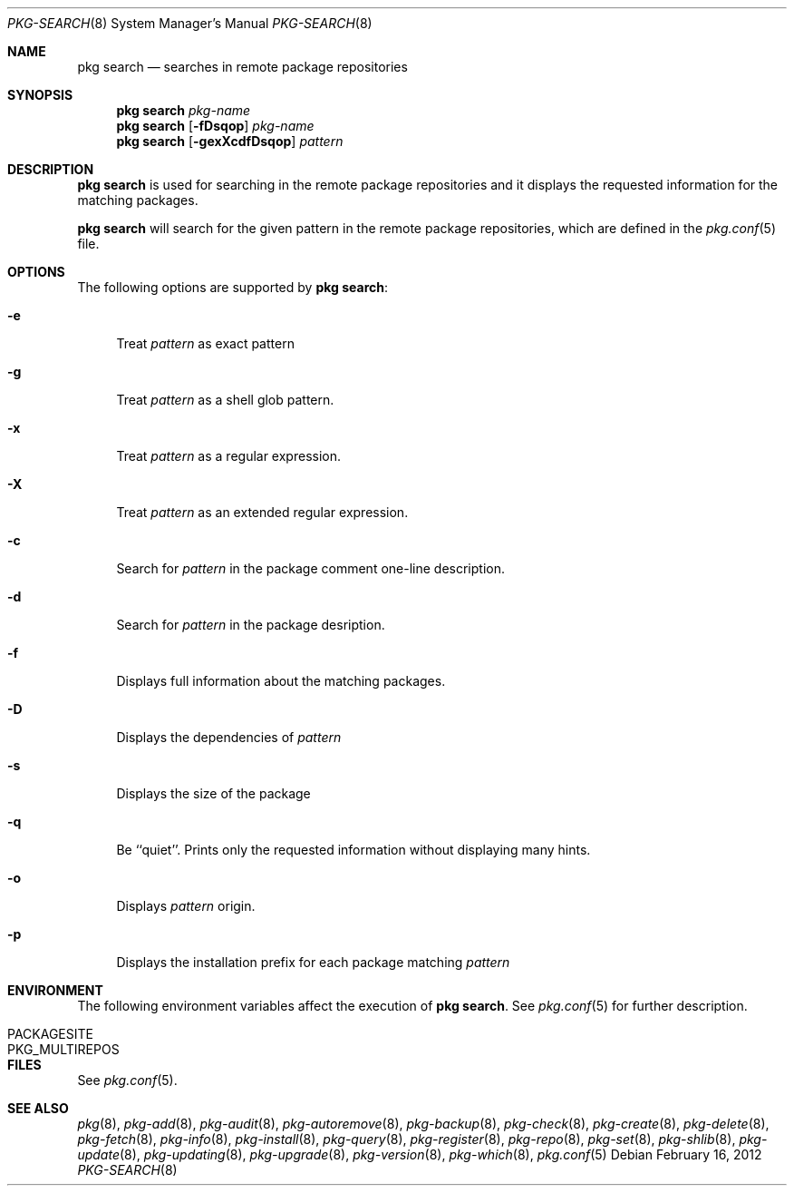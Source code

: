 .\"
.\" FreeBSD pkg - a next generation package for the installation and maintenance
.\" of non-core utilities.
.\"
.\" Redistribution and use in source and binary forms, with or without
.\" modification, are permitted provided that the following conditions
.\" are met:
.\" 1. Redistributions of source code must retain the above copyright
.\"    notice, this list of conditions and the following disclaimer.
.\" 2. Redistributions in binary form must reproduce the above copyright
.\"    notice, this list of conditions and the following disclaimer in the
.\"    documentation and/or other materials provided with the distribution.
.\"
.\"
.\"     @(#)pkg.8
.\" $FreeBSD$
.\"
.Dd February 16, 2012
.Dt PKG-SEARCH 8
.Os
.Sh NAME
.Nm "pkg search"
.Nd searches in remote package repositories
.Sh SYNOPSIS
.Nm
.Ar pkg-name
.Nm
.Op Fl fDsqop
.Ar pkg-name
.Nm
.Op Fl gexXcdfDsqop
.Ar pattern
.Sh DESCRIPTION
.Nm
is used for searching in the remote package repositories
and it displays the requested information for the matching
packages.
.Pp
.Nm
will search for the given pattern in the remote package
repositories, which are defined in the
.Xr pkg.conf 5
file.
.Sh OPTIONS
The following options are supported by
.Nm :
.Bl -tag -width F1
.It Fl e
Treat
.Ar pattern
as exact pattern
.It Fl g
Treat
.Ar pattern
as a shell glob pattern.
.It Fl x
Treat
.Ar pattern
as a regular expression.
.It Fl X
Treat
.Ar pattern
as an extended regular expression.
.It Fl c
Search for
.Ar pattern
in the package comment one-line description.
.It Fl d
Search for
.Ar pattern
in the package desription.
.It Fl f
Displays full information about the matching packages.
.It Fl D
Displays the dependencies of
.Ar pattern
.It Fl s
Displays the size of the package
.It Fl q
Be ``quiet''.
Prints only the requested information without
displaying many hints.
.It Fl o
Displays
.Ar pattern
origin.
.It Fl p
Displays the installation prefix for each package matching
.Ar pattern
.El
.Sh ENVIRONMENT
The following environment variables affect the execution of
.Nm .
See
.Xr pkg.conf 5
for further description.
.Bl -tag -width ".Ev NO_DESCRIPTIONS"
.It Ev PACKAGESITE
.It Ev PKG_MULTIREPOS
.El
.Sh FILES
See
.Xr pkg.conf 5 .
.Sh SEE ALSO
.Xr pkg 8 ,
.Xr pkg-add 8 ,
.Xr pkg-audit 8 ,
.Xr pkg-autoremove 8 ,
.Xr pkg-backup 8 ,
.Xr pkg-check 8 ,
.Xr pkg-create 8 ,
.Xr pkg-delete 8 ,
.Xr pkg-fetch 8 ,
.Xr pkg-info 8 ,
.Xr pkg-install 8 ,
.Xr pkg-query 8 ,
.Xr pkg-register 8 ,
.Xr pkg-repo 8 ,
.Xr pkg-set 8 ,
.Xr pkg-shlib 8 ,
.Xr pkg-update 8 ,
.Xr pkg-updating 8 ,
.Xr pkg-upgrade 8 ,
.Xr pkg-version 8 ,
.Xr pkg-which 8 ,
.Xr pkg.conf 5
